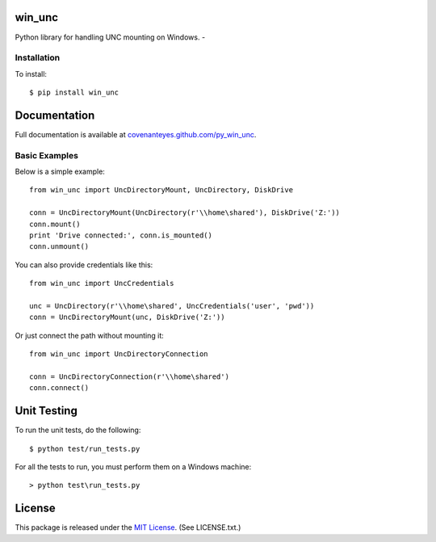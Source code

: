 win_unc
=======

Python library for handling UNC mounting on Windows. - |TravisBadge|_

.. |TravisBadge| image:: https://secure.travis-ci.org/CovenantEyes/py_win_unc.png?branch=master
.. _TravisBadge: http://travis-ci.org/CovenantEyes/py_win_unc


Installation
------------

To install::

    $ pip install win_unc


Documentation
=============

Full documentation is available at `covenanteyes.github.com/py_win_unc`_.

.. _covenanteyes.github.com/py_win_unc: http://covenanteyes.github.com/py_win_unc/

Basic Examples
--------------

Below is a simple example::

    from win_unc import UncDirectoryMount, UncDirectory, DiskDrive

    conn = UncDirectoryMount(UncDirectory(r'\\home\shared'), DiskDrive('Z:'))
    conn.mount()
    print 'Drive connected:', conn.is_mounted()
    conn.unmount()

You can also provide credentials like this::

    from win_unc import UncCredentials

    unc = UncDirectory(r'\\home\shared', UncCredentials('user', 'pwd'))
    conn = UncDirectoryMount(unc, DiskDrive('Z:'))

Or just connect the path without mounting it::

    from win_unc import UncDirectoryConnection

    conn = UncDirectoryConnection(r'\\home\shared')
    conn.connect()


Unit Testing
============

To run the unit tests, do the following::

    $ python test/run_tests.py

For all the tests to run, you must perform them on a Windows machine::

    > python test\run_tests.py


License
=======

This package is released under the
`MIT License`_. (See LICENSE.txt.)

.. _MIT License: http://www.opensource.org/licenses/mit-license.php
